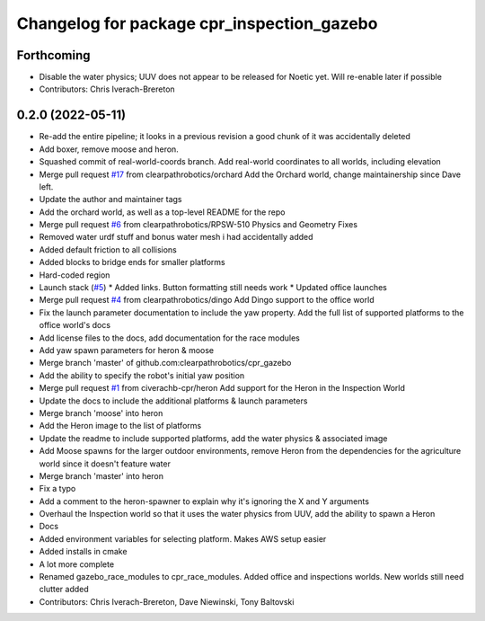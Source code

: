 ^^^^^^^^^^^^^^^^^^^^^^^^^^^^^^^^^^^^^^^^^^^
Changelog for package cpr_inspection_gazebo
^^^^^^^^^^^^^^^^^^^^^^^^^^^^^^^^^^^^^^^^^^^

Forthcoming
-----------
* Disable the water physics; UUV does not appear to be released for Noetic yet. Will re-enable later if possible
* Contributors: Chris Iverach-Brereton

0.2.0 (2022-05-11)
------------------
* Re-add the entire pipeline; it looks in a previous revision a good chunk of it was accidentally deleted
* Add boxer, remove moose and heron.
* Squashed commit of real-world-coords branch.  Add real-world coordinates to all worlds, including elevation
* Merge pull request `#17 <https://github.com/clearpathrobotics/cpr_gazebo/issues/17>`_ from clearpathrobotics/orchard
  Add the Orchard world, change maintainership since Dave left.
* Update the author and maintainer tags
* Add the orchard world, as well as a top-level README for the repo
* Merge pull request `#6 <https://github.com/clearpathrobotics/cpr_gazebo/issues/6>`_ from clearpathrobotics/RPSW-510
  Physics and Geometry Fixes
* Removed water urdf stuff and bonus water mesh i had accidentally added
* Added default friction to all collisions
* Added blocks to bridge ends for smaller platforms
* Hard-coded region
* Launch stack (`#5 <https://github.com/clearpathrobotics/cpr_gazebo/issues/5>`_)
  * Added links.  Button formatting still needs work
  * Updated office launches
* Merge pull request `#4 <https://github.com/clearpathrobotics/cpr_gazebo/issues/4>`_ from clearpathrobotics/dingo
  Add Dingo support to the office world
* Fix the launch parameter documentation to include the yaw property. Add the full list of supported platforms to the office world's docs
* Add license files to the docs, add documentation for the race modules
* Add yaw spawn parameters for heron & moose
* Merge branch 'master' of github.com:clearpathrobotics/cpr_gazebo
* Add the ability to specify the robot's initial yaw position
* Merge pull request `#1 <https://github.com/clearpathrobotics/cpr_gazebo/issues/1>`_ from civerachb-cpr/heron
  Add support for the Heron in the Inspection World
* Update the docs to include the additional platforms & launch parameters
* Merge branch 'moose' into heron
* Add the Heron image to the list of platforms
* Update the readme to include supported platforms, add the water physics & associated image
* Add Moose spawns for the larger outdoor environments, remove Heron from the dependencies for the agriculture world since it doesn't feature water
* Merge branch 'master' into heron
* Fix a typo
* Add a comment to the heron-spawner to explain why it's ignoring the X and Y arguments
* Overhaul the Inspection world so that it uses the water physics from UUV, add the ability to spawn a Heron
* Docs
* Added environment variables for selecting platform.  Makes AWS setup easier
* Added installs in cmake
* A lot more complete
* Renamed gazebo_race_modules to cpr_race_modules.  Added office and inspections worlds.  New worlds still need clutter added
* Contributors: Chris Iverach-Brereton, Dave Niewinski, Tony Baltovski
